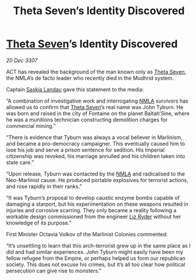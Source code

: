 :PROPERTIES:
:ID:       0de6dc14-2da4-4838-a5f9-2a1212cd835c
:END:
#+title: Theta Seven’s Identity Discovered
#+filetags: :3307:Empire:galnet:

* [[id:7878ad2d-4118-4028-bfff-90a3976313bd][Theta Seven]]’s Identity Discovered

/20 Dec 3307/

ACT has revealed the background of the man known only as [[id:7878ad2d-4118-4028-bfff-90a3976313bd][Theta Seven]], the NMLA’s de facto leader who recently died in the Mudhrid system. 

Captain [[id:ccaf380d-14e8-4a1a-9458-8c3bad87b25c][Saskia Landau]] gave this statement to the media: 

“A combination of investigative work and interrogating [[id:dbfbb5eb-82a2-43c8-afb9-252b21b8464f][NMLA]] survivors has allowed us to confirm that [[id:7878ad2d-4118-4028-bfff-90a3976313bd][Theta Seven]]’s real name was John Tyburn. He was born and raised in the city of Fontaine on the planet Baltah’Sine, where he was a munitions technician constructing demolition charges for commercial mining.” 

“There is evidence that Tyburn was always a vocal believer in Marlinism, and became a pro-democracy campaigner. This eventually caused him to lose his job and serve a prison sentence for sedition. His Imperial citizenship was revoked, his marriage annulled and his children taken into state care.” 

“Upon release, Tyburn was contacted by the [[id:dbfbb5eb-82a2-43c8-afb9-252b21b8464f][NMLA]] and radicalised to the Neo-Marlinist cause. He produced portable explosives for terrorist actions, and rose rapidly in their ranks.” 

“It was Tyburn’s proposal to develop caustic enzyme bombs capable of damaging a starport, but his experimentation on these weapons resulted in injuries and corrosive scarring. They only became a reality following a workable design commissioned from the engineer [[id:cb71ba02-e47b-4feb-a421-b1f2ecdce6f3][Liz Ryder]] without her knowledge of its purpose.” 

First Minister Octavia Volkov of the Marlinist Colonies commented: 

“It’s unsettling to learn that this arch-terrorist grew up in the same place as I did and had similar experiences. John Tyburn might easily have been my fellow refugee from the Empire, or perhaps helped us form our republican society. This does not excuse his crimes, but it’s all too clear how political persecution can give rise to monsters.”
